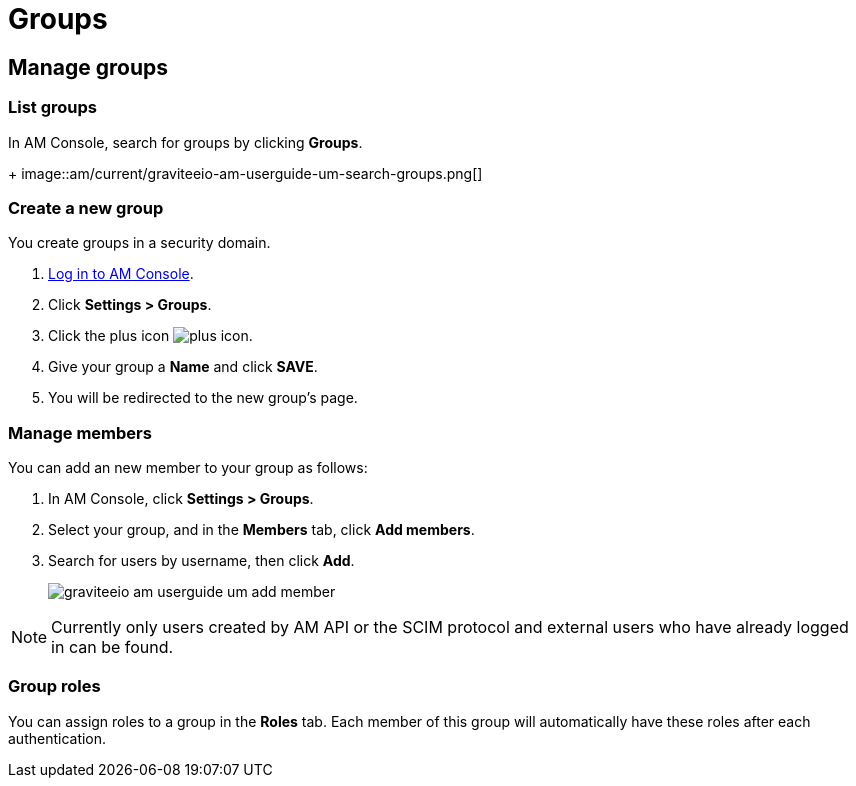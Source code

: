 = Groups

== Manage groups

=== List groups

In AM Console, search for groups by clicking *Groups*.
+
image::am/current/graviteeio-am-userguide-um-search-groups.png[]

=== Create a new group

You create groups in a security domain.

. link:/am/current/am_userguide_authentication.html[Log in to AM Console^].
. Click *Settings > Groups*.
. Click the plus icon image:icons/plus-icon.png[role="icon"].
. Give your group a *Name* and click *SAVE*.
. You will be redirected to the new group's page.

=== Manage members

You can add an new member to your group as follows:

. In AM Console, click *Settings > Groups*.
. Select your group, and in the *Members* tab, click *Add members*.
. Search for users by username, then click *Add*.
+
image::am/current/graviteeio-am-userguide-um-add-member.png[]

NOTE: Currently only users created by AM API or the SCIM protocol and external users who have already logged in can be found.

=== Group roles

You can assign roles to a group in the *Roles* tab. Each member of this group will automatically have these roles after each authentication.
